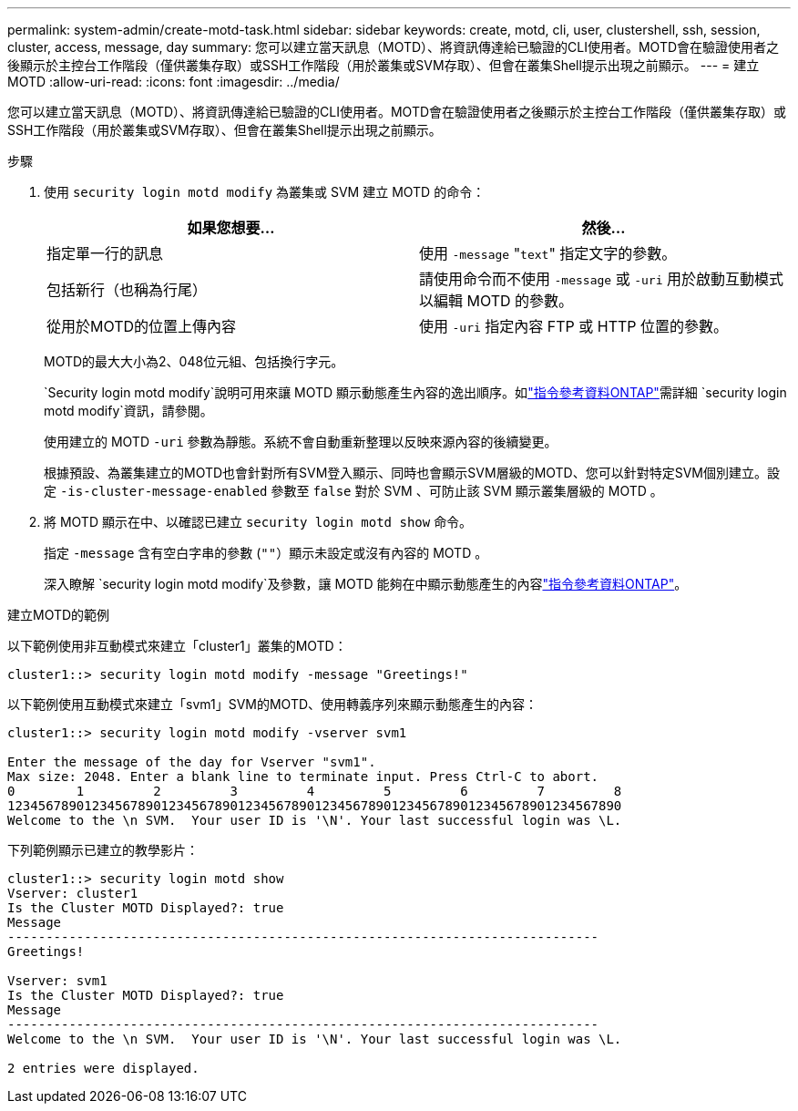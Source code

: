---
permalink: system-admin/create-motd-task.html 
sidebar: sidebar 
keywords: create, motd, cli, user, clustershell, ssh, session, cluster, access, message, day 
summary: 您可以建立當天訊息（MOTD）、將資訊傳達給已驗證的CLI使用者。MOTD會在驗證使用者之後顯示於主控台工作階段（僅供叢集存取）或SSH工作階段（用於叢集或SVM存取）、但會在叢集Shell提示出現之前顯示。 
---
= 建立 MOTD
:allow-uri-read: 
:icons: font
:imagesdir: ../media/


[role="lead"]
您可以建立當天訊息（MOTD）、將資訊傳達給已驗證的CLI使用者。MOTD會在驗證使用者之後顯示於主控台工作階段（僅供叢集存取）或SSH工作階段（用於叢集或SVM存取）、但會在叢集Shell提示出現之前顯示。

.步驟
. 使用 `security login motd modify` 為叢集或 SVM 建立 MOTD 的命令：
+
|===
| 如果您想要... | 然後... 


 a| 
指定單一行的訊息
 a| 
使用 `-message` "[.code]``text``" 指定文字的參數。



 a| 
包括新行（也稱為行尾）
 a| 
請使用命令而不使用 `-message` 或 `-uri` 用於啟動互動模式以編輯 MOTD 的參數。



 a| 
從用於MOTD的位置上傳內容
 a| 
使用 `-uri` 指定內容 FTP 或 HTTP 位置的參數。

|===
+
MOTD的最大大小為2、048位元組、包括換行字元。

+
`Security login motd modify`說明可用來讓 MOTD 顯示動態產生內容的逸出順序。如link:https://docs.netapp.com/us-en/ontap-cli/security-login-motd-modify.html["指令參考資料ONTAP"^]需詳細 `security login motd modify`資訊，請參閱。

+
使用建立的 MOTD `-uri` 參數為靜態。系統不會自動重新整理以反映來源內容的後續變更。

+
根據預設、為叢集建立的MOTD也會針對所有SVM登入顯示、同時也會顯示SVM層級的MOTD、您可以針對特定SVM個別建立。設定 `-is-cluster-message-enabled` 參數至 `false` 對於 SVM 、可防止該 SVM 顯示叢集層級的 MOTD 。

. 將 MOTD 顯示在中、以確認已建立 `security login motd show` 命令。
+
指定 `-message` 含有空白字串的參數 (`""`）顯示未設定或沒有內容的 MOTD 。

+
深入瞭解 `security login motd modify`及參數，讓 MOTD 能夠在中顯示動態產生的內容link:https://docs.netapp.com/us-en/ontap-cli/security-login-motd-modify.html["指令參考資料ONTAP"^]。



.建立MOTD的範例
以下範例使用非互動模式來建立「cluster1」叢集的MOTD：

[listing]
----
cluster1::> security login motd modify -message "Greetings!"
----
以下範例使用互動模式來建立「svm1」SVM的MOTD、使用轉義序列來顯示動態產生的內容：

[listing]
----
cluster1::> security login motd modify -vserver svm1

Enter the message of the day for Vserver "svm1".
Max size: 2048. Enter a blank line to terminate input. Press Ctrl-C to abort.
0        1         2         3         4         5         6         7         8
12345678901234567890123456789012345678901234567890123456789012345678901234567890
Welcome to the \n SVM.  Your user ID is '\N'. Your last successful login was \L.
----
下列範例顯示已建立的教學影片：

[listing]
----
cluster1::> security login motd show
Vserver: cluster1
Is the Cluster MOTD Displayed?: true
Message
-----------------------------------------------------------------------------
Greetings!

Vserver: svm1
Is the Cluster MOTD Displayed?: true
Message
-----------------------------------------------------------------------------
Welcome to the \n SVM.  Your user ID is '\N'. Your last successful login was \L.

2 entries were displayed.
----